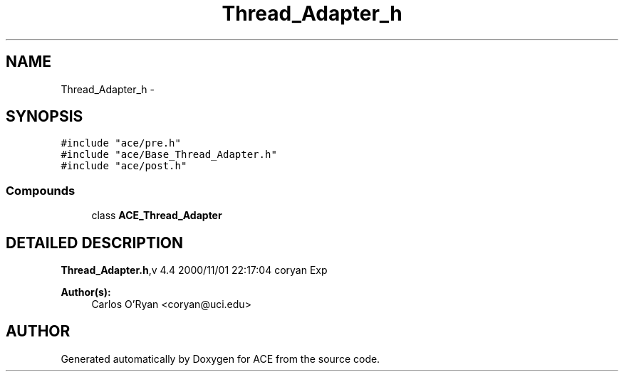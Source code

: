 .TH Thread_Adapter_h 3 "5 Oct 2001" "ACE" \" -*- nroff -*-
.ad l
.nh
.SH NAME
Thread_Adapter_h \- 
.SH SYNOPSIS
.br
.PP
\fC#include "ace/pre.h"\fR
.br
\fC#include "ace/Base_Thread_Adapter.h"\fR
.br
\fC#include "ace/post.h"\fR
.br

.SS Compounds

.in +1c
.ti -1c
.RI "class \fBACE_Thread_Adapter\fR"
.br
.in -1c
.SH DETAILED DESCRIPTION
.PP 
.PP
\fBThread_Adapter.h\fR,v 4.4 2000/11/01 22:17:04 coryan Exp
.PP
\fBAuthor(s): \fR
.in +1c
 Carlos O'Ryan <coryan@uci.edu>
.PP
.SH AUTHOR
.PP 
Generated automatically by Doxygen for ACE from the source code.